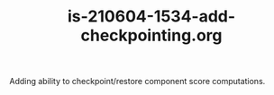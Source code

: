#+TITLE: is-210604-1534-add-checkpointing.org

Adding ability to checkpoint/restore component score computations.


